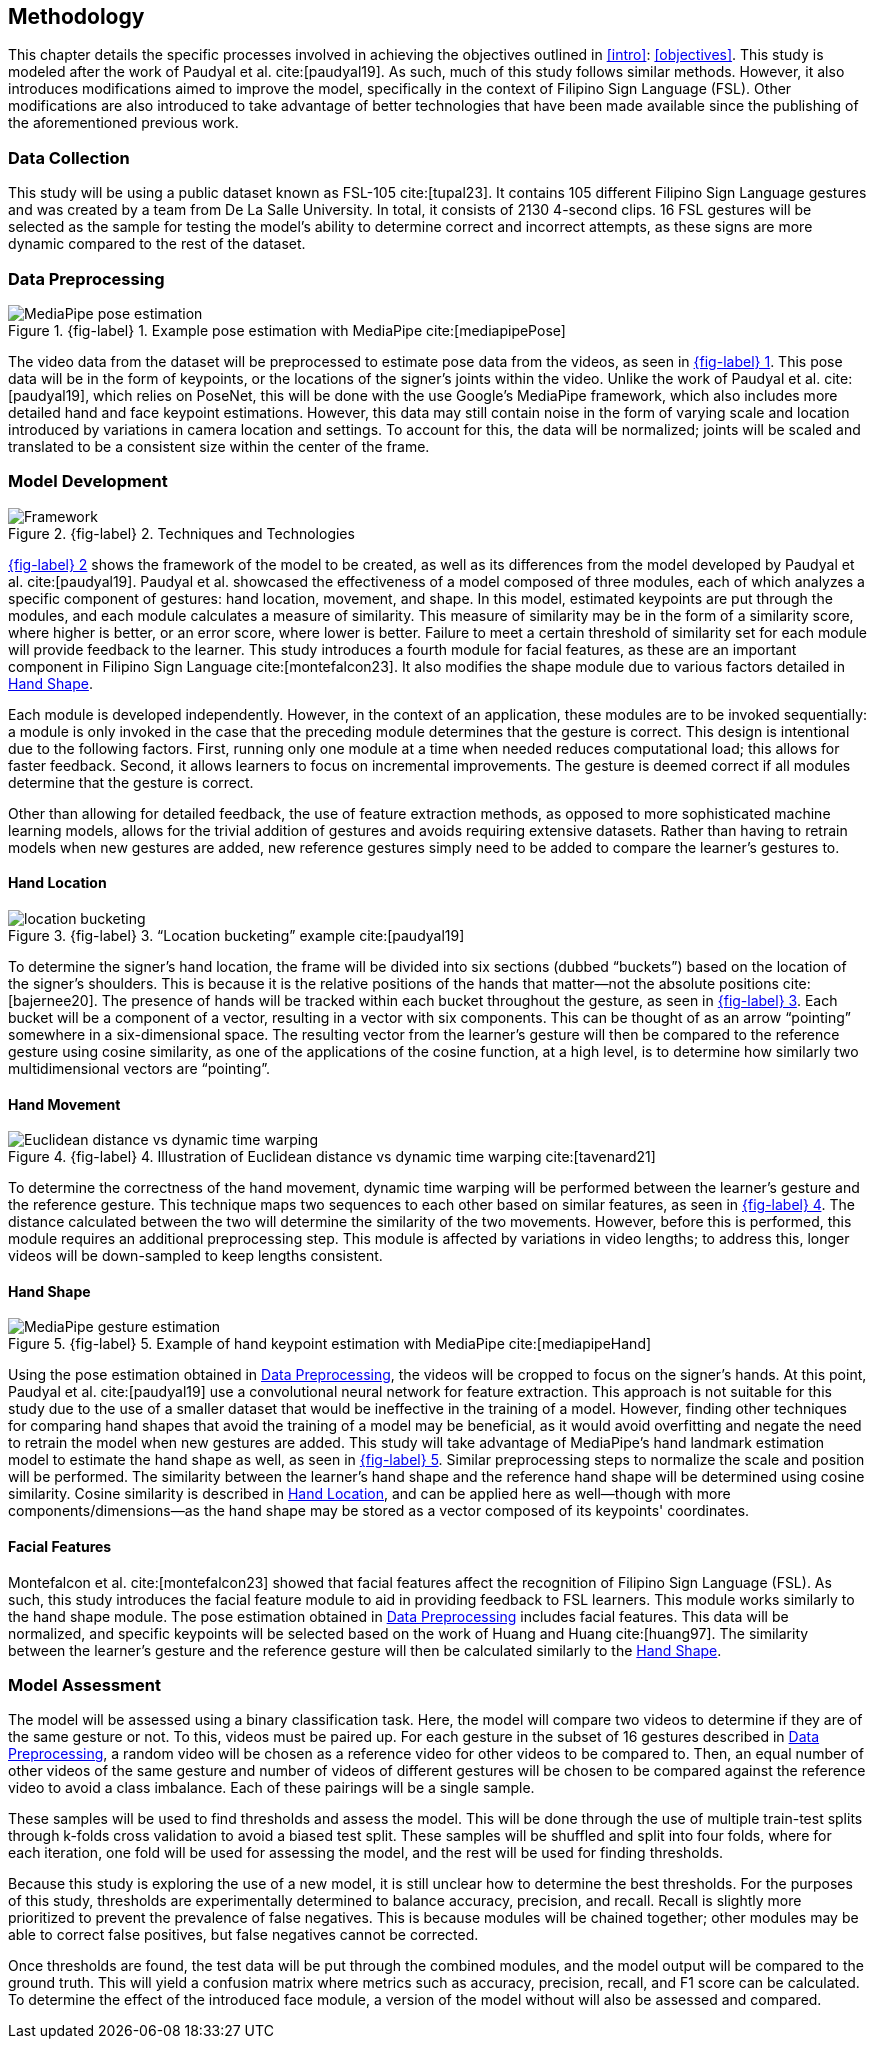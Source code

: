 [#methodology]
== Methodology

This chapter details the specific processes involved in achieving the objectives outlined in <<intro>>: <<objectives>>. This study is modeled after the work of Paudyal et al. cite:[paudyal19]. As such, much of this study follows similar methods. However, it also introduces modifications aimed to improve the model, specifically in the context of Filipino Sign Language (FSL). Other modifications are also introduced to take advantage of better technologies that have been made available since the publishing of the aforementioned previous work.

[#data]
=== Data Collection

This study will be using a public dataset known as FSL-105 cite:[tupal23]. It contains 105 different Filipino Sign Language gestures and was created by a team from De La Salle University. In total, it consists of 2130 4-second clips. 16 FSL gestures will be selected as the sample for testing the model's ability to determine correct and incorrect attempts, as these signs are more dynamic compared to the rest of the dataset.

[#preprocessing]
=== Data Preprocessing

// see src/manuscript.adoc for explanation how to make figures
:fig-label-pose: {fig-label} {counter:fig}
.{fig-label-pose}. Example pose estimation with MediaPipe cite:[mediapipePose]
[#fig-pose]
image::../images/mediapipe_pose.png[MediaPipe pose estimation]

The video data from the dataset will be preprocessed to estimate pose data from the videos, as seen in <<fig-pose,{fig-label-pose}>>. This pose data will be in the form of keypoints, or the locations of the signer's joints within the video. Unlike the work of Paudyal et al. cite:[paudyal19], which relies on PoseNet, this will be done with the use Google's MediaPipe framework, which also includes more detailed hand and face keypoint estimations. However, this data may still contain noise in the form of varying scale and location introduced by variations in camera location and settings. To account for this, the data will be normalized; joints will be scaled and translated to be a consistent size within the center of the frame.

[#model]
=== Model Development

// see src/manuscript.adoc for explanation how to make figures
:fig-label-framework: {fig-label} {counter:fig}
.{fig-label-framework}. Techniques and Technologies
[#fig-framework]
image::../images/framework.png[Framework]

<<fig-framework,{fig-label-framework}>> shows the framework of the model to be created, as well as its differences from the model developed by Paudyal et al. cite:[paudyal19]. Paudyal et al. showcased the effectiveness of a model composed of three modules, each of which analyzes a specific component of gestures: hand location, movement, and shape. In this model, estimated keypoints are put through the modules, and each module calculates a measure of similarity. This measure of similarity may be in the form of a similarity score, where higher is better, or an error score, where lower is better. Failure to meet a certain threshold of similarity set for each module will provide feedback to the learner. This study introduces a fourth module for facial features, as these are an important component in Filipino Sign Language cite:[montefalcon23]. It also modifies the shape module due to various factors detailed in <<shape>>.

Each module is developed independently. However, in the context of an application, these modules are to be invoked sequentially: a module is only invoked in the case that the preceding module determines that the gesture is correct. This design is intentional due to the following factors. First, running only one module at a time when needed reduces computational load; this allows for faster feedback. Second, it allows learners to focus on incremental improvements. The gesture is deemed correct if all modules determine that the gesture is correct.

Other than allowing for detailed feedback, the use of feature extraction methods, as opposed to more sophisticated machine learning models, allows for the trivial addition of gestures and avoids requiring extensive datasets. Rather than having to retrain models when new gestures are added, new reference gestures simply need to be added to compare the learner's gestures to.

[#location]
==== Hand Location

// see src/manuscript.adoc for explanation how to make figures
:fig-label-bucket: {fig-label} {counter:fig}
.{fig-label-bucket}. "`Location bucketing`" example cite:[paudyal19]
[#fig-bucket]
image::../images/bucket.png[location bucketing]

To determine the signer's hand location, the frame will be divided into six sections (dubbed "`buckets`") based on the location of the signer's shoulders. This is because it is the relative positions of the hands that matter--not the absolute positions cite:[bajernee20]. The presence of hands will be tracked within each bucket throughout the gesture, as seen in <<fig-bucket,{fig-label-bucket}>>. Each bucket will be a component of a vector, resulting in a vector with six components. This can be thought of as an arrow "`pointing`" somewhere in a six-dimensional space. The resulting vector from the learner's gesture will then be compared to the reference gesture using cosine similarity, as one of the applications of the cosine function, at a high level, is to determine how similarly two multidimensional vectors are "`pointing`".

[#movement]
==== Hand Movement

// see src/manuscript.adoc for explanation how to make figures
:fig-label-dtw: {fig-label} {counter:fig}
.{fig-label-dtw}. Illustration of Euclidean distance vs dynamic time warping cite:[tavenard21]
[#fig-dtw]
image::../images/dtw_vs_euc.png[Euclidean distance vs dynamic time warping]

To determine the correctness of the hand movement, dynamic time warping will be performed between the learner's gesture and the reference gesture. This technique maps two sequences to each other based on similar features, as seen in <<fig-dtw,{fig-label-dtw}>>. The distance calculated between the two will determine the similarity of the two movements. However, before this is performed, this module requires an additional preprocessing step. This module is affected by variations in video lengths; to address this, longer videos will be down-sampled to keep lengths consistent.

[#shape]
==== Hand Shape

// see src/manuscript.adoc for explanation how to make figures
:fig-label-hand: {fig-label} {counter:fig}
.{fig-label-hand}. Example of hand keypoint estimation with MediaPipe cite:[mediapipeHand]
[#fig-hand]
image::../images/mediapipe_hand.png[MediaPipe gesture estimation]

Using the pose estimation obtained in <<preprocessing>>, the videos will be cropped to focus on the signer's hands. At this point, Paudyal et al. cite:[paudyal19] use a convolutional neural network for feature extraction. This approach is not suitable for this study due to the use of a smaller dataset that would be ineffective in the training of a model. However, finding other techniques for comparing hand shapes that avoid the training of a model may be beneficial, as it would avoid overfitting and negate the need to retrain the model when new gestures are added. This study will take advantage of MediaPipe's hand landmark estimation model to estimate the hand shape as well, as seen in <<fig-hand,{fig-label-hand}>>. Similar preprocessing steps to normalize the scale and position will be performed. The similarity between the learner's hand shape and the reference hand shape will be determined using cosine similarity. Cosine similarity is described in <<location>>, and can be applied here as well--though with more components/dimensions--as the hand shape may be stored as a vector composed of its keypoints' coordinates.

[#face]
==== Facial Features

Montefalcon et al. cite:[montefalcon23] showed that facial features affect the recognition of Filipino Sign Language (FSL). As such, this study introduces the facial feature module to aid in providing feedback to FSL learners. This module works similarly to the hand shape module. The pose estimation obtained in <<preprocessing>> includes facial features. This data will be normalized, and specific keypoints will be selected based on the work of Huang and Huang cite:[huang97]. The similarity between the learner's gesture and the reference gesture will then be calculated similarly to the <<shape>>.

[#assessment]
=== Model Assessment

The model will be assessed using a binary classification task. Here, the model will compare two videos to determine if they are of the same gesture or not. To this, videos must be paired up. For each gesture in the subset of 16 gestures described in <<preprocessing>>, a random video will be chosen as a reference video for other videos to be compared to. Then, an equal number of other videos of the same gesture and number of videos of different gestures will be chosen to be compared against the reference video to avoid a class imbalance. Each of these pairings will be a single sample.

These samples will be used to find thresholds and assess the model. This will be done through the use of multiple train-test splits through k-folds cross validation to avoid a biased test split. These samples will be shuffled and split into four folds, where for each iteration, one fold will be used for assessing the model, and the rest will be used for finding thresholds.

Because this study is exploring the use of a new model, it is still unclear how to determine the best thresholds. For the purposes of this study, thresholds are experimentally determined to balance accuracy, precision, and recall. Recall is slightly more prioritized to prevent the prevalence of false negatives. This is because modules will be chained together; other modules may be able to correct false positives, but false negatives cannot be corrected.

Once thresholds are found, the test data will be put through the combined modules, and the model output will be compared to the ground truth. This will yield a confusion matrix where metrics such as accuracy, precision, recall, and F1 score can be calculated. To determine the effect of the introduced face module, a version of the model without will also be assessed and compared.
